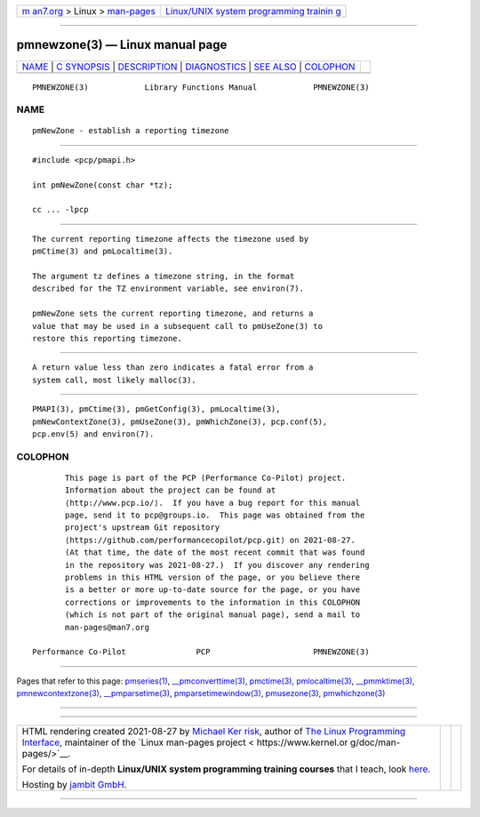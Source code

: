 .. container:: page-top

.. container:: nav-bar

   +----------------------------------+----------------------------------+
   | `m                               | `Linux/UNIX system programming   |
   | an7.org <../../../index.html>`__ | trainin                          |
   | > Linux >                        | g <http://man7.org/training/>`__ |
   | `man-pages <../index.html>`__    |                                  |
   +----------------------------------+----------------------------------+

--------------

pmnewzone(3) — Linux manual page
================================

+-----------------------------------+-----------------------------------+
| `NAME <#NAME>`__ \|               |                                   |
| `C SYNOPSIS <#C_SYNOPSIS>`__ \|   |                                   |
| `DESCRIPTION <#DESCRIPTION>`__ \| |                                   |
| `DIAGNOSTICS <#DIAGNOSTICS>`__ \| |                                   |
| `SEE ALSO <#SEE_ALSO>`__ \|       |                                   |
| `COLOPHON <#COLOPHON>`__          |                                   |
+-----------------------------------+-----------------------------------+
| .. container:: man-search-box     |                                   |
+-----------------------------------+-----------------------------------+

::

   PMNEWZONE(3)            Library Functions Manual            PMNEWZONE(3)

NAME
-------------------------------------------------

::

          pmNewZone - establish a reporting timezone


-------------------------------------------------------------

::

          #include <pcp/pmapi.h>

          int pmNewZone(const char *tz);

          cc ... -lpcp


---------------------------------------------------------------

::

          The current reporting timezone affects the timezone used by
          pmCtime(3) and pmLocaltime(3).

          The argument tz defines a timezone string, in the format
          described for the TZ environment variable, see environ(7).

          pmNewZone sets the current reporting timezone, and returns a
          value that may be used in a subsequent call to pmUseZone(3) to
          restore this reporting timezone.


---------------------------------------------------------------

::

          A return value less than zero indicates a fatal error from a
          system call, most likely malloc(3).


---------------------------------------------------------

::

          PMAPI(3), pmCtime(3), pmGetConfig(3), pmLocaltime(3),
          pmNewContextZone(3), pmUseZone(3), pmWhichZone(3), pcp.conf(5),
          pcp.env(5) and environ(7).

COLOPHON
---------------------------------------------------------

::

          This page is part of the PCP (Performance Co-Pilot) project.
          Information about the project can be found at 
          ⟨http://www.pcp.io/⟩.  If you have a bug report for this manual
          page, send it to pcp@groups.io.  This page was obtained from the
          project's upstream Git repository
          ⟨https://github.com/performancecopilot/pcp.git⟩ on 2021-08-27.
          (At that time, the date of the most recent commit that was found
          in the repository was 2021-08-27.)  If you discover any rendering
          problems in this HTML version of the page, or you believe there
          is a better or more up-to-date source for the page, or you have
          corrections or improvements to the information in this COLOPHON
          (which is not part of the original manual page), send a mail to
          man-pages@man7.org

   Performance Co-Pilot               PCP                      PMNEWZONE(3)

--------------

Pages that refer to this page:
`pmseries(1) <../man1/pmseries.1.html>`__, 
`\__pmconverttime(3) <../man3/__pmconverttime.3.html>`__, 
`pmctime(3) <../man3/pmctime.3.html>`__, 
`pmlocaltime(3) <../man3/pmlocaltime.3.html>`__, 
`\__pmmktime(3) <../man3/__pmmktime.3.html>`__, 
`pmnewcontextzone(3) <../man3/pmnewcontextzone.3.html>`__, 
`\__pmparsetime(3) <../man3/__pmparsetime.3.html>`__, 
`pmparsetimewindow(3) <../man3/pmparsetimewindow.3.html>`__, 
`pmusezone(3) <../man3/pmusezone.3.html>`__, 
`pmwhichzone(3) <../man3/pmwhichzone.3.html>`__

--------------

--------------

.. container:: footer

   +-----------------------+-----------------------+-----------------------+
   | HTML rendering        |                       | |Cover of TLPI|       |
   | created 2021-08-27 by |                       |                       |
   | `Michael              |                       |                       |
   | Ker                   |                       |                       |
   | risk <https://man7.or |                       |                       |
   | g/mtk/index.html>`__, |                       |                       |
   | author of `The Linux  |                       |                       |
   | Programming           |                       |                       |
   | Interface <https:     |                       |                       |
   | //man7.org/tlpi/>`__, |                       |                       |
   | maintainer of the     |                       |                       |
   | `Linux man-pages      |                       |                       |
   | project <             |                       |                       |
   | https://www.kernel.or |                       |                       |
   | g/doc/man-pages/>`__. |                       |                       |
   |                       |                       |                       |
   | For details of        |                       |                       |
   | in-depth **Linux/UNIX |                       |                       |
   | system programming    |                       |                       |
   | training courses**    |                       |                       |
   | that I teach, look    |                       |                       |
   | `here <https://ma     |                       |                       |
   | n7.org/training/>`__. |                       |                       |
   |                       |                       |                       |
   | Hosting by `jambit    |                       |                       |
   | GmbH                  |                       |                       |
   | <https://www.jambit.c |                       |                       |
   | om/index_en.html>`__. |                       |                       |
   +-----------------------+-----------------------+-----------------------+

--------------

.. container:: statcounter

   |Web Analytics Made Easy - StatCounter|

.. |Cover of TLPI| image:: https://man7.org/tlpi/cover/TLPI-front-cover-vsmall.png
   :target: https://man7.org/tlpi/
.. |Web Analytics Made Easy - StatCounter| image:: https://c.statcounter.com/7422636/0/9b6714ff/1/
   :class: statcounter
   :target: https://statcounter.com/
